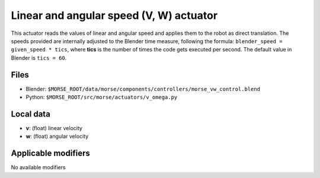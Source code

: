 Linear and angular speed (V, W) actuator 
========================================

This actuator reads the values of linear and angular speed and applies
them to the robot as direct translation.
The speeds provided are internally adjusted to the Blender time measure,
following the formula: ``blender_speed = given_speed * tics``, where
**tics** is the number of times the code gets executed per second.
The default value in Blender is ``tics = 60``.

Files 
-----

-  Blender: ``$MORSE_ROOT/data/morse/components/controllers/morse_vw_control.blend``
-  Python: ``$MORSE_ROOT/src/morse/actuators/v_omega.py``

Local data 
----------

-  **v**: (float) linear velocity
-  **w**: (float) angular velocity

Applicable modifiers 
--------------------

No available modifiers
